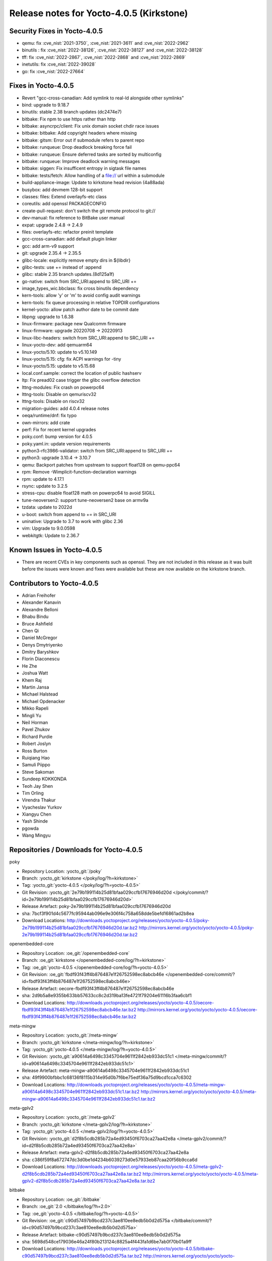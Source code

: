 Release notes for Yocto-4.0.5 (Kirkstone)
-----------------------------------------

Security Fixes in Yocto-4.0.5
~~~~~~~~~~~~~~~~~~~~~~~~~~~~~

-  qemu: fix :cve_nist:`2021-3750`, :cve_nist:`2021-3611` and :cve_nist:`2022-2962`
-  binutils : fix :cve_nist:`2022-38126`, :cve_nist:`2022-38127` and :cve_nist:`2022-38128`
-  tff: fix :cve_nist:`2022-2867`, :cve_nist:`2022-2868` and :cve_nist:`2022-2869`
-  inetutils: fix :cve_nist:`2022-39028`
-  go: fix :cve_nist:`2022-27664`

Fixes in Yocto-4.0.5
~~~~~~~~~~~~~~~~~~~~

-  Revert "gcc-cross-canadian: Add symlink to real-ld alongside other symlinks"
-  bind: upgrade to 9.18.7
-  binutils: stable 2.38 branch updates (dc2474e7)
-  bitbake: Fix npm to use https rather than http
-  bitbake: asyncrpc/client: Fix unix domain socket chdir race issues
-  bitbake: bitbake: Add copyright headers where missing
-  bitbake: gitsm: Error out if submodule refers to parent repo
-  bitbake: runqueue: Drop deadlock breaking force fail
-  bitbake: runqueue: Ensure deferred tasks are sorted by multiconfig
-  bitbake: runqueue: Improve deadlock warning messages
-  bitbake: siggen: Fix insufficent entropy in sigtask file names
-  bitbake: tests/fetch: Allow handling of a file:// url within a submodule
-  build-appliance-image: Update to kirkstone head revision (4a88ada)
-  busybox: add devmem 128-bit support
-  classes: files: Extend overlayfs-etc class
-  coreutils: add openssl PACKAGECONFIG
-  create-pull-request: don't switch the git remote protocol to git://
-  dev-manual: fix reference to BitBake user manual
-  expat: upgrade 2.4.8 -> 2.4.9
-  files: overlayfs-etc: refactor preinit template
-  gcc-cross-canadian: add default plugin linker
-  gcc: add arm-v9 support
-  git: upgrade 2.35.4 -> 2.35.5
-  glibc-locale: explicitly remove empty dirs in ${libdir}
-  glibc-tests: use += instead of :append
-  glibc: stable 2.35 branch updates.(8d125a1f)
-  go-native: switch from SRC_URI:append to SRC_URI +=
-  image_types_wic.bbclass: fix cross binutils dependency
-  kern-tools: allow 'y' or 'm' to avoid config audit warnings
-  kern-tools: fix queue processing in relative TOPDIR configurations
-  kernel-yocto: allow patch author date to be commit date
-  libpng: upgrade to 1.6.38
-  linux-firmware: package new Qualcomm firmware
-  linux-firmware: upgrade 20220708 -> 20220913
-  linux-libc-headers: switch from SRC_URI:append to SRC_URI +=
-  linux-yocto-dev: add qemuarm64
-  linux-yocto/5.10: update to v5.10.149
-  linux-yocto/5.15: cfg: fix ACPI warnings for -tiny
-  linux-yocto/5.15: update to v5.15.68
-  local.conf.sample: correct the location of public hashserv
-  ltp: Fix pread02 case trigger the glibc overflow detection
-  lttng-modules: Fix crash on powerpc64
-  lttng-tools: Disable on qemuriscv32
-  lttng-tools: Disable on riscv32
-  migration-guides: add 4.0.4 release notes
-  oeqa/runtime/dnf: fix typo
-  own-mirrors: add crate
-  perf: Fix for recent kernel upgrades
-  poky.conf: bump version for 4.0.5
-  poky.yaml.in: update version requirements
-  python3-rfc3986-validator: switch from SRC_URI:append to SRC_URI +=
-  python3: upgrade 3.10.4 -> 3.10.7
-  qemu: Backport patches from upstream to support float128 on qemu-ppc64
-  rpm: Remove -Wimplicit-function-declaration warnings
-  rpm: update to 4.17.1
-  rsync: update to 3.2.5
-  stress-cpu: disable float128 math on powerpc64 to avoid SIGILL
-  tune-neoversen2: support tune-neoversen2 base on armv9a
-  tzdata: update to 2022d
-  u-boot: switch from append to += in SRC_URI
-  uninative: Upgrade to 3.7 to work with glibc 2.36
-  vim: Upgrade to 9.0.0598
-  webkitgtk: Update to 2.36.7


Known Issues in Yocto-4.0.5
~~~~~~~~~~~~~~~~~~~~~~~~~~~

- There are recent CVEs in key components such as openssl. They are not included in this release as it was built before the issues were known and fixes were available but these are now available on the kirkstone branch.


Contributors to Yocto-4.0.5
~~~~~~~~~~~~~~~~~~~~~~~~~~~

-  Adrian Freihofer
-  Alexander Kanavin
-  Alexandre Belloni
-  Bhabu Bindu
-  Bruce Ashfield
-  Chen Qi
-  Daniel McGregor
-  Denys Dmytriyenko
-  Dmitry Baryshkov
-  Florin Diaconescu
-  He Zhe
-  Joshua Watt
-  Khem Raj
-  Martin Jansa
-  Michael Halstead
-  Michael Opdenacker
-  Mikko Rapeli
-  Mingli Yu
-  Neil Horman
-  Pavel Zhukov
-  Richard Purdie
-  Robert Joslyn
-  Ross Burton
-  Ruiqiang Hao
-  Samuli Piippo
-  Steve Sakoman
-  Sundeep KOKKONDA
-  Teoh Jay Shen
-  Tim Orling
-  Virendra Thakur
-  Vyacheslav Yurkov
-  Xiangyu Chen
-  Yash Shinde
-  pgowda
-  Wang Mingyu


Repositories / Downloads for Yocto-4.0.5
~~~~~~~~~~~~~~~~~~~~~~~~~~~~~~~~~~~~~~~~

poky

-  Repository Location: :yocto_git:`/poky`
-  Branch: :yocto_git:`kirkstone </poky/log/?h=kirkstone>`
-  Tag:  :yocto_git:`yocto-4.0.5 </poky/log/?h=yocto-4.0.5>`
-  Git Revision: :yocto_git:`2e79b199114b25d81bfaa029ccfb17676946d20d </poky/commit/?id=2e79b199114b25d81bfaa029ccfb17676946d20d>`
-  Release Artefact: poky-2e79b199114b25d81bfaa029ccfb17676946d20d
-  sha: 7bcf3f901d4c5677fc95944ab096e9e306f4c758a658dde5befd16861ad2b8ea
-  Download Locations:
   http://downloads.yoctoproject.org/releases/yocto/yocto-4.0.5/poky-2e79b199114b25d81bfaa029ccfb17676946d20d.tar.bz2
   http://mirrors.kernel.org/yocto/yocto/yocto-4.0.5/poky-2e79b199114b25d81bfaa029ccfb17676946d20d.tar.bz2

openembedded-core

-  Repository Location: :oe_git:`/openembedded-core`
-  Branch: :oe_git:`kirkstone </openembedded-core/log/?h=kirkstone>`
-  Tag:  :oe_git:`yocto-4.0.5 </openembedded-core/log/?h=yocto-4.0.5>`
-  Git Revision: :oe_git:`fbdf93f43ff4b876487e1f26752598ec8abcb46e </openembedded-core/commit/?id=fbdf93f43ff4b876487e1f26752598ec8abcb46e>`
-  Release Artefact: oecore-fbdf93f43ff4b876487e1f26752598ec8abcb46e
-  sha: 2d9b5a8e9355b633bb57633cc8c2d319ba13fe4721f79204e61116b3faa6cbf1
-  Download Locations:
   http://downloads.yoctoproject.org/releases/yocto/yocto-4.0.5/oecore-fbdf93f43ff4b876487e1f26752598ec8abcb46e.tar.bz2
   http://mirrors.kernel.org/yocto/yocto/yocto-4.0.5/oecore-fbdf93f43ff4b876487e1f26752598ec8abcb46e.tar.bz2

meta-mingw

-  Repository Location: :yocto_git:`/meta-mingw`
-  Branch: :yocto_git:`kirkstone </meta-mingw/log/?h=kirkstone>`
-  Tag:  :yocto_git:`yocto-4.0.5 </meta-mingw/log/?h=yocto-4.0.5>`
-  Git Revision: :yocto_git:`a90614a6498c3345704e9611f2842eb933dc51c1 </meta-mingw/commit/?id=a90614a6498c3345704e9611f2842eb933dc51c1>`
-  Release Artefact: meta-mingw-a90614a6498c3345704e9611f2842eb933dc51c1
-  sha: 49f9900bfbbc1c68136f8115b314e95d0b7f6be75edf36a75d9bcd1cca7c6302
-  Download Locations:
   http://downloads.yoctoproject.org/releases/yocto/yocto-4.0.5/meta-mingw-a90614a6498c3345704e9611f2842eb933dc51c1.tar.bz2
   http://mirrors.kernel.org/yocto/yocto/yocto-4.0.5/meta-mingw-a90614a6498c3345704e9611f2842eb933dc51c1.tar.bz2

meta-gplv2

-  Repository Location: :yocto_git:`/meta-gplv2`
-  Branch: :yocto_git:`kirkstone </meta-gplv2/log/?h=kirkstone>`
-  Tag:  :yocto_git:`yocto-4.0.5 </meta-gplv2/log/?h=yocto-4.0.5>`
-  Git Revision: :yocto_git:`d2f8b5cdb285b72a4ed93450f6703ca27aa42e8a </meta-gplv2/commit/?id=d2f8b5cdb285b72a4ed93450f6703ca27aa42e8a>`
-  Release Artefact: meta-gplv2-d2f8b5cdb285b72a4ed93450f6703ca27aa42e8a
-  sha: c386f59f8a672747dc3d0be1d4234b6039273d0e57933eb87caa20f56b9cca6d
-  Download Locations:
   http://downloads.yoctoproject.org/releases/yocto/yocto-4.0.5/meta-gplv2-d2f8b5cdb285b72a4ed93450f6703ca27aa42e8a.tar.bz2
   http://mirrors.kernel.org/yocto/yocto/yocto-4.0.5/meta-gplv2-d2f8b5cdb285b72a4ed93450f6703ca27aa42e8a.tar.bz2

bitbake

-  Repository Location: :oe_git:`/bitbake`
-  Branch: :oe_git:`2.0 </bitbake/log/?h=2.0>`
-  Tag:  :oe_git:`yocto-4.0.5 </bitbake/log/?h=yocto-4.0.5>`
-  Git Revision: :oe_git:`c90d57497b9bcd237c3ae810ee8edb5b0d2d575a </bitbake/commit/?id=c90d57497b9bcd237c3ae810ee8edb5b0d2d575a>`
-  Release Artefact: bitbake-c90d57497b9bcd237c3ae810ee8edb5b0d2d575a
-  sha: 5698d548ce179036e46a24f80b213124c8825a4f443fa1d6be7ab0f70b01a9ff
-  Download Locations:
   http://downloads.yoctoproject.org/releases/yocto/yocto-4.0.5/bitbake-c90d57497b9bcd237c3ae810ee8edb5b0d2d575a.tar.bz2
   http://mirrors.kernel.org/yocto/yocto/yocto-4.0.5/bitbake-c90d57497b9bcd237c3ae810ee8edb5b0d2d575a.tar.bz2

yocto-docs

-  Repository Location: :yocto_git:`/yocto-docs`
-  Branch: :yocto_git:`kirkstone </yocto-docs/log/?h=kirkstone>`
-  Tag: :yocto_git:`yocto-4.0.5 </yocto-docs/log/?h=yocto-4.0.5>`
-  Git Revision: :yocto_git:`8c2f9f54e29781f4ee72e81eeaa12ceaa82dc2d3 </yocto-docs/commit/?id=8c2f9f54e29781f4ee72e81eeaa12ceaa82dc2d3>`

